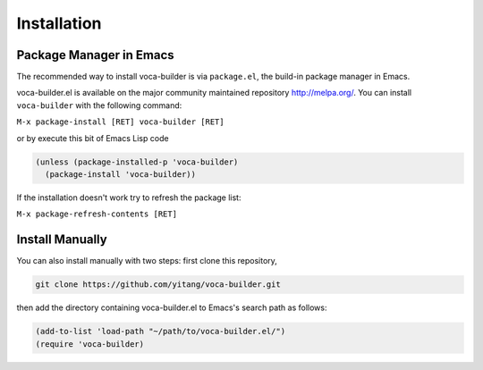 Installation
============



Package Manager in Emacs
------------------------



The recommended way to install voca-builder is via ``package.el``, the build-in
package manager in Emacs.

voca-builder.el is available on the major community maintained
repository `http://melpa.org/ <http://melpa.org/>`_. You can install ``voca-builder`` with the
following command:

``M-x package-install [RET] voca-builder [RET]``

or by execute this bit of Emacs Lisp code

.. code-block:: scheme

    (unless (package-installed-p 'voca-builder)
      (package-install 'voca-builder))

If the installation doesn't work try to refresh the package list:

``M-x package-refresh-contents [RET]``

Install Manually
----------------



You can also install manually with two steps: first clone this
repository, 

.. code-block:: sh

    git clone https://github.com/yitang/voca-builder.git

then add the directory containing voca-builder.el to
Emacs's search path as follows:


.. code-block:: scheme

    (add-to-list 'load-path "~/path/to/voca-builder.el/")
    (require 'voca-builder)
